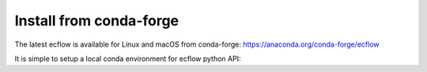 .. _conda-forge:

Install from conda-forge
////////////////////////

The latest ecflow is available for Linux and macOS from conda-forge: https://anaconda.org/conda-forge/ecflow

It is simple to setup a local conda environment for ecflow python API:

.. code-block:: bash
  :linenos:

  conda create -n ecflow_env python=3.11 -y
  conda activate ecflow_env
  conda install -c conda-forge ecflow
  python3 -c "import ecflow; help(ecflow)"

